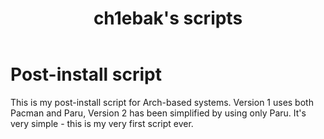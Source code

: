 #+title: ch1ebak's scripts

* Post-install script
This is my post-install script for Arch-based systems. Version 1 uses both Pacman and Paru, Version 2 has been simplified by using only Paru.
It's very simple - this is my very first script ever.
